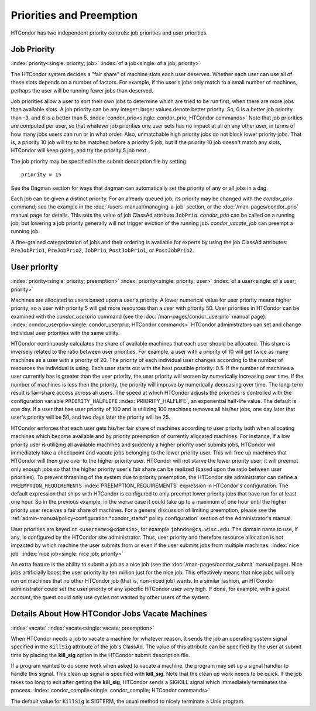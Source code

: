 Priorities and Preemption
=========================

HTCondor has two independent priority controls: job priorities and user
priorities.

Job Priority
------------

:index:`priority<single: priority; job>` :index:`of a job<single: of a job; priority>`

The HTCondor system decides a "fair share" of machine slots each user deserves.
Whether each user can use all of these slots depends on a number of factors. For example,
if the user's jobs only match to a small number of machines, perhaps
the user will be running fewer jobs than deserved.

Job priorities allow a user to sort their own jobs to determine which are
tried to be run first, when there are more jobs than available slots.  
A job priority can be any integer: larger values denote better priority. 
So, 0 is a better job priority than -3, and 6 is a better than 5.
:index:`condor_prio<single: condor_prio; HTCondor commands>`
Note that job priorities are computed per user, so that whatever job priorities
one user sets has no impact at all on any other user, in terms of how many jobs
users can run or in what order.  Also, unmatchable high priority jobs do not block
lower priority jobs.  That is, a priority 10 job will try to be matched before 
a priority 5 job, but if the priority 10 job doesn't match any slots, HTCondor 
will keep going, and try the priority 5 job next.

The job priority may be specified in the submit description file by setting

::

       priority = 15

See the Dagman section for ways that dagman
can automatically set the priority of any or all jobs in a dag.

Each job can be given a distinct priority. For an
already queued job, its priority may be changed with the *condor_prio*
command; see the example in the :doc:`/users-manual/managing-a-job` section, or
the :doc:`/man-pages/condor_prio` manual page for details. This sets the value
of job ClassAd attribute ``JobPrio``.  *condor_prio* can be called on a running
job, but lowering a job priority generally will not trigger eviction of the running 
job.  *condor_vacate_job* can preempt a running job.

A fine-grained categorization of jobs and their ordering is available
for experts by using the job ClassAd attributes: ``PreJobPrio1``,
``PreJobPrio2``, ``JobPrio``, ``PostJobPrio1``, or ``PostJobPrio2``.

User priority
-------------

:index:`priority<single: priority; preemption>`
:index:`priority<single: priority; user>`
:index:`of a user<single: of a user; priority>`

Machines are allocated to users based upon a user's priority. A lower
numerical value for user priority means higher priority, so a user with
priority 5 will get more resources than a user with priority 50. User
priorities in HTCondor can be examined with the *condor_userprio*
command (see the :doc:`/man-pages/condor_userprio` manual page).
:index:`condor_userprio<single: condor_userprio; HTCondor commands>` HTCondor
administrators can set and change individual user priorities with the
same utility.

HTCondor continuously calculates the share of available machines that
each user should be allocated. This share is inversely related to the
ratio between user priorities. For example, a user with a priority of 10
will get twice as many machines as a user with a priority of 20. The
priority of each individual user changes according to the number of
resources the individual is using. Each user starts out with the best
possible priority: 0.5. If the number of machines a user currently has
is greater than the user priority, the user priority will worsen by
numerically increasing over time. If the number of machines is less then
the priority, the priority will improve by numerically decreasing over
time. The long-term result is fair-share access across all users. The
speed at which HTCondor adjusts the priorities is controlled with the
configuration variable ``PRIORITY_HALFLIFE``
:index:`PRIORITY_HALFLIFE`, an exponential half-life value. The
default is one day. If a user that has user priority of 100 and is
utilizing 100 machines removes all his/her jobs, one day later that
user's priority will be 50, and two days later the priority will be 25.

HTCondor enforces that each user gets his/her fair share of machines
according to user priority both when allocating machines which become
available and by priority preemption of currently allocated machines.
For instance, if a low priority user is utilizing all available machines
and suddenly a higher priority user submits jobs, HTCondor will
immediately take a checkpoint and vacate jobs belonging to the lower
priority user. This will free up machines that HTCondor will then give
over to the higher priority user. HTCondor will not starve the lower
priority user; it will preempt only enough jobs so that the higher
priority user's fair share can be realized (based upon the ratio between
user priorities). To prevent thrashing of the system due to priority
preemption, the HTCondor site administrator can define a
``PREEMPTION_REQUIREMENTS`` :index:`PREEMPTION_REQUIREMENTS`
expression in HTCondor's configuration. The default expression that
ships with HTCondor is configured to only preempt lower priority jobs
that have run for at least one hour. So in the previous example, in the
worse case it could take up to a maximum of one hour until the higher
priority user receives a fair share of machines. For a general
discussion of limiting preemption, please see the
:ref:`admin-manual/policy-configuration:*condor_startd* policy configuration`
section of the Administrator's manual.

User priorities are keyed on ``<username>@<domain>``, for example
``johndoe@cs.wisc.edu``. The domain name to use, if any, is configured
by the HTCondor site administrator. Thus, user priority and therefore
resource allocation is not impacted by which machine the user submits
from or even if the user submits jobs from multiple machines.
:index:`nice job` :index:`nice job<single: nice job; priority>`

An extra feature is the ability to submit a job as a nice job (see
the :doc:`/man-pages/condor_submit` manual page). Nice jobs
artificially boost the user priority by ten million just for the nice
job. This effectively means that nice jobs will only run on machines
that no other HTCondor job (that is, non-niced job) wants. In a similar
fashion, an HTCondor administrator could set the user priority of any
specific HTCondor user very high. If done, for example, with a guest
account, the guest could only use cycles not wanted by other users of
the system.

Details About How HTCondor Jobs Vacate Machines
-----------------------------------------------

:index:`vacate` :index:`vacate<single: vacate; preemption>`

When HTCondor needs a job to vacate a machine for whatever reason, it
sends the job an operating system signal specified in the ``KillSig``
attribute of the job's ClassAd. The value of this attribute can be
specified by the user at submit time by placing the **kill_sig** option
in the HTCondor submit description file.

If a program wanted to do some work when asked to vacate a
machine, the program may set up a signal handler to handle this
signal. This clean up signal is specified with **kill_sig**. Note that
the clean up work needs to be quick. If the job takes too long to exit
after getting the **kill_sig**, HTCondor sends a SIGKILL signal 
which immediately terminates the process.
:index:`condor_compile<single: condor_compile; HTCondor commands>`

The default value for ``KillSig`` is SIGTERM, the usual method 
to nicely terminate a Unix program.


